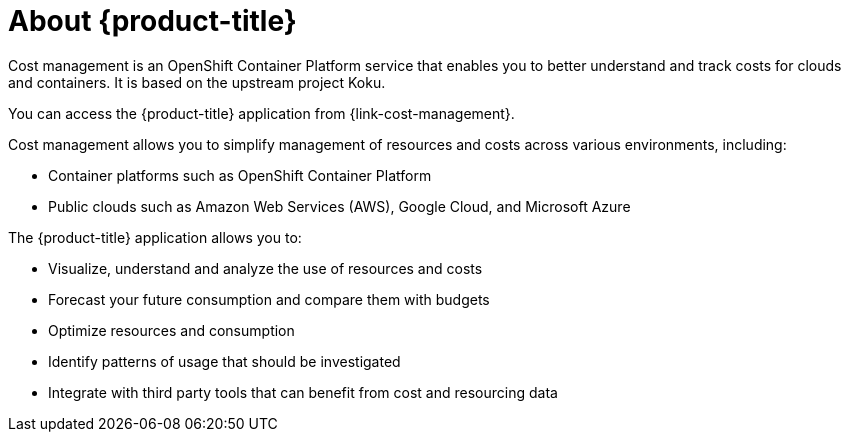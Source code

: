 // Module included in the following assemblies:
//
// assembly-introduction-cost-management.adoc
:_module-type: CONCEPT
:experimental:

[id="about-cost-management_{context}"]
= About {product-title}

[role="_abstract"]
Cost management is an OpenShift Container Platform service that enables you to better understand and track costs for clouds and containers. It is based on the upstream project Koku.

You can access the {product-title} application from {link-cost-management}.

Cost management allows you to simplify management of resources and costs across various environments, including:

* Container platforms such as OpenShift Container Platform
* Public clouds such as Amazon Web Services (AWS), Google Cloud, and Microsoft Azure


The {product-title} application allows you to:

* Visualize, understand and analyze the use of resources and costs
* Forecast your future consumption and compare them with budgets
* Optimize resources and consumption
* Identify patterns of usage that should be investigated
* Integrate with third party tools that can benefit from cost and resourcing data

